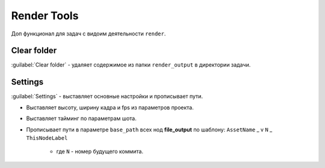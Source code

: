 .. _render-tools-page:

Render Tools
===============

Доп функционал для задач c видоим деятельности ``render``.

.. image:: ../../_static/images/render_tools.png


Clear folder
-------------

:guilabel:`Clear folder` - удаляет содержимое из папки ``render_output`` в директории задачи.


Settings
---------

:guilabel:`Settings` - выставляет основные настройки и прописывает пути.

* Выставляет высоту, ширину кадра и fps из параметров проекта.

* Выставляет тайминг по параметрам шота.

* Прописывает пути в параметре ``base_path`` всех нод **file_output** по шаблону: ``AssetName`` _ v ``N`` _ ``ThisNodeLabel``

    * где ``N`` - номер будущего коммита.

